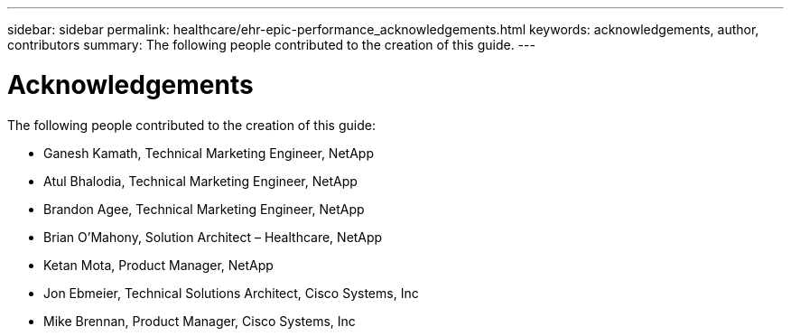 ---
sidebar: sidebar
permalink: healthcare/ehr-epic-performance_acknowledgements.html
keywords: acknowledgements, author, contributors
summary: The following people contributed to the creation of this guide.
---

= Acknowledgements
:hardbreaks:
:nofooter:
:icons: font
:linkattrs:
:imagesdir: ./../media/

//
// This file was created with NDAC Version 2.0 (August 17, 2020)
//
// 2021-05-20 13:41:30.126274
//

The following people contributed to the creation of this guide:

* Ganesh Kamath, Technical Marketing Engineer, NetApp
* Atul Bhalodia, Technical Marketing Engineer, NetApp
* Brandon Agee, Technical Marketing Engineer, NetApp
* Brian O’Mahony, Solution Architect – Healthcare, NetApp
* Ketan Mota, Product Manager, NetApp
* Jon Ebmeier, Technical Solutions Architect, Cisco Systems, Inc
* Mike Brennan, Product Manager, Cisco Systems, Inc
